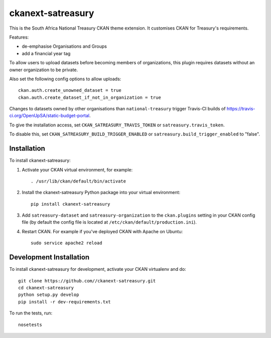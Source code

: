 ==================
ckanext-satreasury
==================

This is the South Africa National Treasury CKAN theme extension. It customises CKAN for Treasury's requirements.

Features:

- de-emphasise Organisations and Groups
- add a financial year tag

To allow users to upload datasets before becoming members of organizations, this plugin requires datasets without an owner organization to be private.

Also set the following config options to allow uploads::

    ckan.auth.create_unowned_dataset = true
    ckan.auth.create_dataset_if_not_in_organization = true

Changes to datasets owned by other organisations than ``national-treasury`` trigger Travis-CI builds of https://travis-ci.org/OpenUpSA/static-budget-portal.

To give the installation access, set ``CKAN_SATREASURY_TRAVIS_TOKEN`` or ``satreasury.travis_token``.

To disable this, set ``CKAN_SATREASURY_BUILD_TRIGGER_ENABLED`` or ``satreasury.build_trigger_enabled`` to "false".

------------
Installation
------------

To install ckanext-satreasury:

1. Activate your CKAN virtual environment, for example::

     . /usr/lib/ckan/default/bin/activate

2. Install the ckanext-satreasury Python package into your virtual environment::

     pip install ckanext-satreasury

3. Add ``satreasury-dataset`` and ``satreasury-organization`` to the ``ckan.plugins`` setting in your CKAN
   config file (by default the config file is located at
   ``/etc/ckan/default/production.ini``).

4. Restart CKAN. For example if you've deployed CKAN with Apache on Ubuntu::

     sudo service apache2 reload

------------------------
Development Installation
------------------------

To install ckanext-satreasury for development, activate your CKAN virtualenv and
do::

    git clone https://github.com//ckanext-satreasury.git
    cd ckanext-satreasury
    python setup.py develop
    pip install -r dev-requirements.txt

To run the tests, run::

     nosetests
